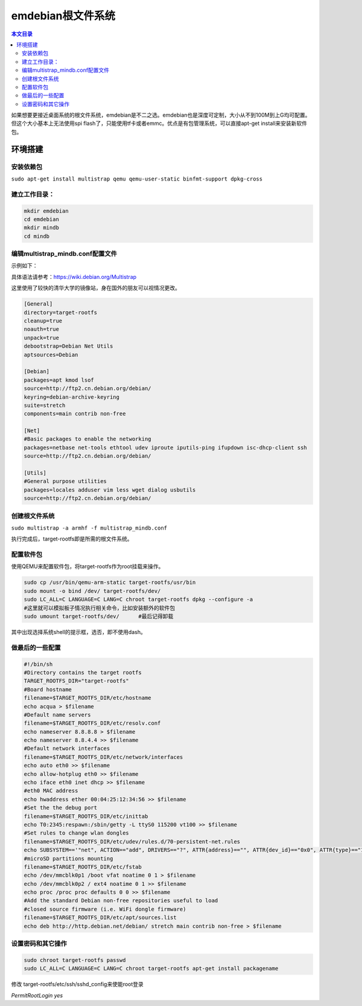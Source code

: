 emdebian根文件系统
=========================================

.. contents:: 本文目录

如果想要更接近桌面系统的根文件系统，emdebian是不二之选。emdebian也是深度可定制，大小从不到100M到上G均可配置。但这个大小基本上无法使用spi flash了，只能使用tf卡或者emmc。优点是有包管理系统，可以直接apt-get install来安装新软件包。

环境搭建
-----------------------------------------

安装依赖包
~~~~~~~~~~~~~~~~~~~~~~~~~~~~~~~~~~~~~~~~~

``sudo apt-get install multistrap qemu qemu-user-static binfmt-support dpkg-cross``

建立工作目录：
~~~~~~~~~~~~~~~~~~~~~~~~~~~~~~~~~~~~~~~~~

.. code-block:: bash

    mkdir emdebian
    cd emdebian
    mkdir mindb
    cd mindb

编辑multistrap_mindb.conf配置文件
~~~~~~~~~~~~~~~~~~~~~~~~~~~~~~~~~~~~~~~~~

示例如下：

具体语法请参考：https://wiki.debian.org/Multistrap

这里使用了较快的清华大学的镜像站，身在国外的朋友可以视情况更改。

.. code-block:: conf

    [General]
    directory=target-rootfs
    cleanup=true
    noauth=true
    unpack=true
    debootstrap=Debian Net Utils
    aptsources=Debian 

    [Debian]
    packages=apt kmod lsof
    source=http://ftp2.cn.debian.org/debian/
    keyring=debian-archive-keyring
    suite=stretch
    components=main contrib non-free

    [Net]
    #Basic packages to enable the networking
    packages=netbase net-tools ethtool udev iproute iputils-ping ifupdown isc-dhcp-client ssh
    source=http://ftp2.cn.debian.org/debian/

    [Utils]
    #General purpose utilities
    packages=locales adduser vim less wget dialog usbutils
    source=http://ftp2.cn.debian.org/debian/

创建根文件系统
~~~~~~~~~~~~~~~~~~~~~~~~~~~~~~~~~~~~~~~~~

``sudo multistrap -a armhf -f multistrap_mindb.conf``

执行完成后，target-rootfs即是所需的根文件系统。

配置软件包
~~~~~~~~~~~~~~~~~~~~~~~~~~~~~~~~~~~~~~~~~

使用QEMU来配置软件包，将target-rootfs作为root挂载来操作。

.. code-block:: bash

    sudo cp /usr/bin/qemu-arm-static target-rootfs/usr/bin
    sudo mount -o bind /dev/ target-rootfs/dev/
    sudo LC_ALL=C LANGUAGE=C LANG=C chroot target-rootfs dpkg --configure -a
    #这里就可以模拟板子情况执行相关命令，比如安装额外的软件包
    sudo umount target-rootfs/dev/	#最后记得卸载
    
其中出现选择系统shell的提示框，选否，即不使用dash。


做最后的一些配置
~~~~~~~~~~~~~~~~~~~~~~~~~~~~~~~~~~~~~~~~~

.. code-block:: bash

    #!/bin/sh
    #Directory contains the target rootfs
    TARGET_ROOTFS_DIR="target-rootfs"
    #Board hostname
    filename=$TARGET_ROOTFS_DIR/etc/hostname
    echo acqua > $filename
    #Default name servers
    filename=$TARGET_ROOTFS_DIR/etc/resolv.conf
    echo nameserver 8.8.8.8 > $filename
    echo nameserver 8.8.4.4 >> $filename
    #Default network interfaces
    filename=$TARGET_ROOTFS_DIR/etc/network/interfaces
    echo auto eth0 >> $filename
    echo allow-hotplug eth0 >> $filename
    echo iface eth0 inet dhcp >> $filename
    #eth0 MAC address
    echo hwaddress ether 00:04:25:12:34:56 >> $filename
    #Set the the debug port
    filename=$TARGET_ROOTFS_DIR/etc/inittab
    echo T0:2345:respawn:/sbin/getty -L ttyS0 115200 vt100 >> $filename
    #Set rules to change wlan dongles
    filename=$TARGET_ROOTFS_DIR/etc/udev/rules.d/70-persistent-net.rules
    echo SUBSYSTEM=='"net", ACTION=="add", DRIVERS=="?", ATTR{address}=="", ATTR{dev_id}=="0x0", ATTR{type}=="1", KERNEL=="wlan*", NAME="wlan0"' > $filename
    #microSD partitions mounting
    filename=$TARGET_ROOTFS_DIR/etc/fstab
    echo /dev/mmcblk0p1 /boot vfat noatime 0 1 > $filename
    echo /dev/mmcblk0p2 / ext4 noatime 0 1 >> $filename
    echo proc /proc proc defaults 0 0 >> $filename
    #Add the standard Debian non-free repositories useful to load
    #closed source firmware (i.e. WiFi dongle firmware)
    filename=$TARGET_ROOTFS_DIR/etc/apt/sources.list
    echo deb http://http.debian.net/debian/ stretch main contrib non-free > $filename

设置密码和其它操作
~~~~~~~~~~~~~~~~~~~~~~~~~~~~~~~~~~~~~~~~~

.. code-block:: bash

    sudo chroot target-rootfs passwd
    sudo LC_ALL=C LANGUAGE=C LANG=C chroot target-rootfs apt-get install packagename

修改 target-rootfs/etc/ssh/sshd_config来使能root登录

*PermitRootLogin yes*
